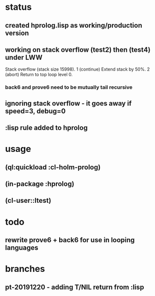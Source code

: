 * status
** created hprolog.lisp as working/production version
** working on stack overflow (test2) then (test4) under LWW
   Stack overflow (stack size 15998).
    1 (continue) Extend stack by 50%.
    2 (abort) Return to top loop level 0.
*** back6 and prove6 need to be mutually tail recursive
   
** ignoring stack overflow - it goes away if speed=3, debug=0
** :lisp rule added to hprolog
* usage
** (ql:quickload :cl-holm-prolog)
** (in-package :hprolog)
** (cl-user::ltest)
* todo
** rewrite prove6 + back6 for use in looping languages
* branches
** pt-20191220 - adding T/NIL return from :lisp

